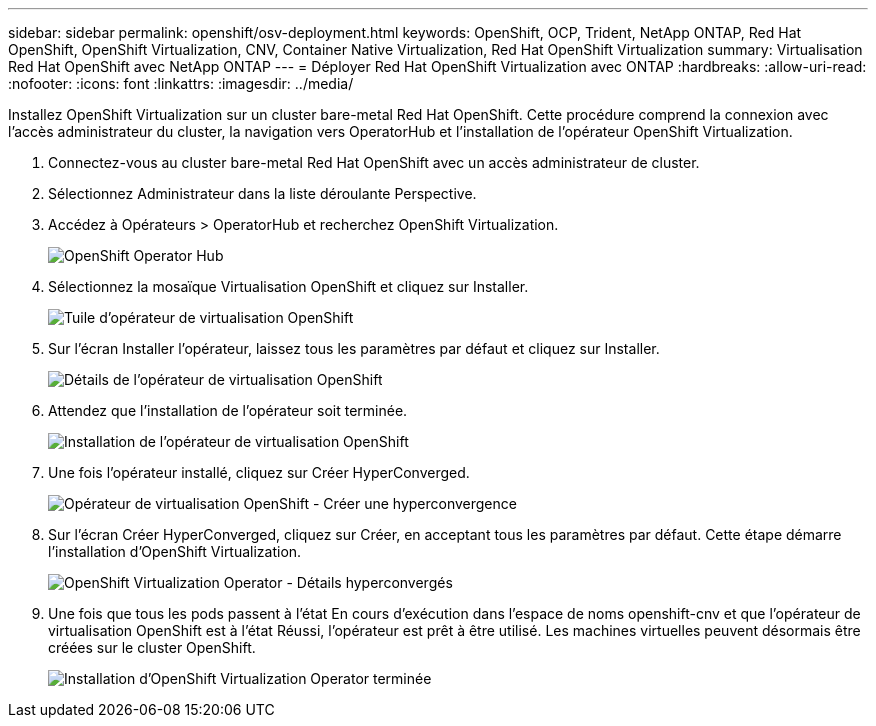 ---
sidebar: sidebar 
permalink: openshift/osv-deployment.html 
keywords: OpenShift, OCP, Trident, NetApp ONTAP, Red Hat OpenShift, OpenShift Virtualization, CNV, Container Native Virtualization, Red Hat OpenShift Virtualization 
summary: Virtualisation Red Hat OpenShift avec NetApp ONTAP 
---
= Déployer Red Hat OpenShift Virtualization avec ONTAP
:hardbreaks:
:allow-uri-read: 
:nofooter: 
:icons: font
:linkattrs: 
:imagesdir: ../media/


[role="lead"]
Installez OpenShift Virtualization sur un cluster bare-metal Red Hat OpenShift.  Cette procédure comprend la connexion avec l’accès administrateur du cluster, la navigation vers OperatorHub et l’installation de l’opérateur OpenShift Virtualization.

. Connectez-vous au cluster bare-metal Red Hat OpenShift avec un accès administrateur de cluster.
. Sélectionnez Administrateur dans la liste déroulante Perspective.
. Accédez à Opérateurs > OperatorHub et recherchez OpenShift Virtualization.
+
image:redhat-openshift-045.png["OpenShift Operator Hub"]

. Sélectionnez la mosaïque Virtualisation OpenShift et cliquez sur Installer.
+
image:redhat-openshift-046.png["Tuile d'opérateur de virtualisation OpenShift"]

. Sur l’écran Installer l’opérateur, laissez tous les paramètres par défaut et cliquez sur Installer.
+
image:redhat-openshift-047.png["Détails de l'opérateur de virtualisation OpenShift"]

. Attendez que l’installation de l’opérateur soit terminée.
+
image:redhat-openshift-048.png["Installation de l'opérateur de virtualisation OpenShift"]

. Une fois l’opérateur installé, cliquez sur Créer HyperConverged.
+
image:redhat-openshift-049.png["Opérateur de virtualisation OpenShift - Créer une hyperconvergence"]

. Sur l’écran Créer HyperConverged, cliquez sur Créer, en acceptant tous les paramètres par défaut.  Cette étape démarre l’installation d’OpenShift Virtualization.
+
image:redhat-openshift-050.png["OpenShift Virtualization Operator - Détails hyperconvergés"]

. Une fois que tous les pods passent à l’état En cours d’exécution dans l’espace de noms openshift-cnv et que l’opérateur de virtualisation OpenShift est à l’état Réussi, l’opérateur est prêt à être utilisé.  Les machines virtuelles peuvent désormais être créées sur le cluster OpenShift.
+
image:redhat-openshift-051.png["Installation d'OpenShift Virtualization Operator terminée"]


